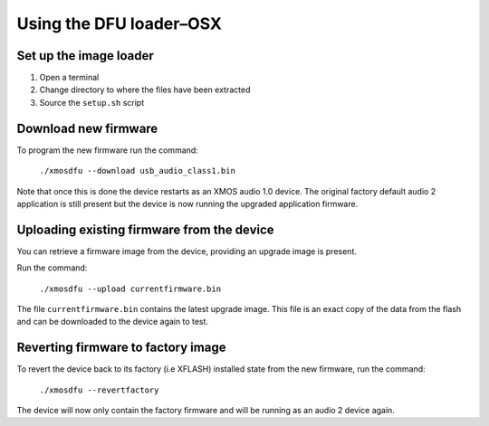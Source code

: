 Using the DFU loader–OSX
========================

Set up the image loader
-----------------------

#. Open a terminal
#. Change directory to where the files have been extracted
#. Source the ``setup.sh`` script

Download new firmware
---------------------

To program the new firmware run the command:

   ``./xmosdfu --download usb_audio_class1.bin``

Note that once this is done the device restarts as an XMOS audio 1.0 device. The
original factory default audio 2 application is still present but the device is
now running the upgraded application firmware.

Uploading existing firmware from the device
-------------------------------------------

You can retrieve a firmware image from the device, providing an upgrade image is
present.

Run the command:

  ``./xmosdfu --upload currentfirmware.bin``

The file ``currentfirmware.bin`` contains the latest upgrade image. This file is
an exact copy of the data from the flash and can be downloaded to the device
again to test.

Reverting firmware to factory image
-----------------------------------

To revert the device back to its factory (i.e XFLASH) installed state from the
new firmware, run the command:

  ``./xmosdfu --revertfactory``

The device will now only contain the factory firmware and will be running as an
audio 2 device again.
